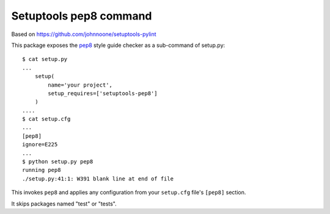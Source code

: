 Setuptools pep8 command
=======================


.. image:: https://pypip.in/d/setuptools-pep8/badge.png
         :target: https://pypi.python.org/pypi/setuptools-pep8


Based on https://github.com/johnnoone/setuptools-pylint

This package exposes the `pep8`_ style guide checker as a
sub-command of setup.py::

    $ cat setup.py
    ...
        setup(
            name='your project',
            setup_requires=['setuptools-pep8']
        )
    ....
    $ cat setup.cfg
    ...
    [pep8]
    ignore=E225
    ...
    $ python setup.py pep8
    running pep8
    ./setup.py:41:1: W391 blank line at end of file

This invokes ``pep8`` and applies any configuration from your
``setup.cfg`` file's ``[pep8]`` section.

It skips packages named "test" or "tests".

.. _`pep8` : http://pypi.python.org/pypi/pep8

